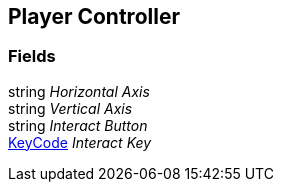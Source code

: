 [#manual/player-controller]

## Player Controller

### Fields

string _Horizontal Axis_::

string _Vertical Axis_::

string _Interact Button_::

https://docs.unity3d.com/ScriptReference/KeyCode.html[KeyCode^] _Interact Key_::

ifdef::backend-multipage_html5[]
link:reference/player-controller.html[Reference]
endif::[]